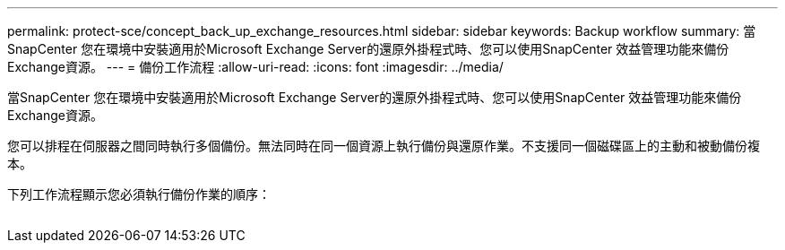 ---
permalink: protect-sce/concept_back_up_exchange_resources.html 
sidebar: sidebar 
keywords: Backup workflow 
summary: 當SnapCenter 您在環境中安裝適用於Microsoft Exchange Server的還原外掛程式時、您可以使用SnapCenter 效益管理功能來備份Exchange資源。 
---
= 備份工作流程
:allow-uri-read: 
:icons: font
:imagesdir: ../media/


[role="lead"]
當SnapCenter 您在環境中安裝適用於Microsoft Exchange Server的還原外掛程式時、您可以使用SnapCenter 效益管理功能來備份Exchange資源。

您可以排程在伺服器之間同時執行多個備份。無法同時在同一個資源上執行備份與還原作業。不支援同一個磁碟區上的主動和被動備份複本。

下列工作流程顯示您必須執行備份作業的順序：

image:../media/sce_backup_workflow.gif[""]
